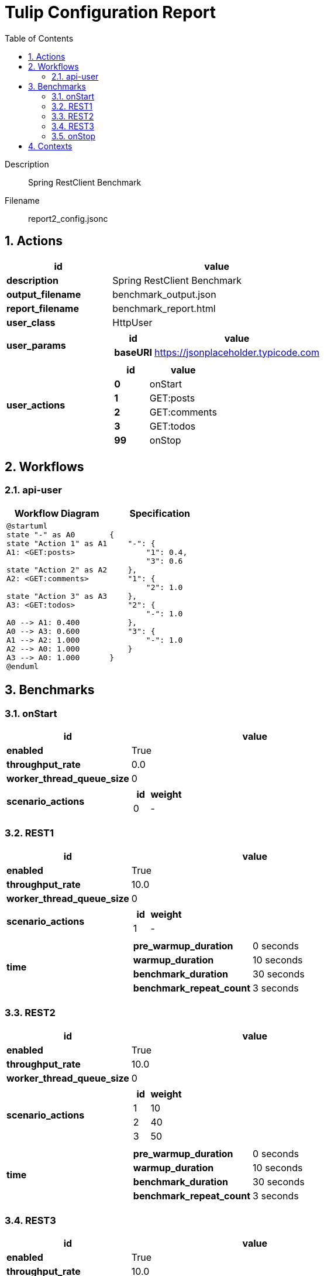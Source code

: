 = Tulip Configuration Report
:toc: left
:sectnums:
:diagram-server-url: https://kroki.io/
:diagram-server-type: kroki_io

Description::
  Spring RestClient Benchmark 

Filename::
  report2_config.jsonc

== Actions

[%header,cols="1a,2a"]
|===
| id | value
| *description*
| Spring RestClient Benchmark
| *output_filename*
| benchmark_output.json
| *report_filename*
| benchmark_report.html
| *user_class*
| HttpUser
| *user_params*
|
[%header,cols="1a,2a"]
!===
! id ! value 
! *baseURI* ! https://jsonplaceholder.typicode.com
!===
| *user_actions*
|
[%header,cols="1a,2a"]
!===
! id ! value 
! *0* ! onStart
! *1* ! GET:posts
! *2* ! GET:comments
! *3* ! GET:todos
! *99* ! onStop
!===
|===

== Workflows 

[[api-user]]
=== api-user

[%header,cols="1a,1a"]
|===
| Workflow Diagram | Specification
|[plantuml,wfd0,svg]
----
@startuml
state "-" as A0
state "Action 1" as A1
A1: <GET:posts>

state "Action 2" as A2
A2: <GET:comments>

state "Action 3" as A3
A3: <GET:todos>

A0 --> A1: 0.400
A0 --> A3: 0.600
A1 --> A2: 1.000
A2 --> A0: 1.000
A3 --> A0: 1.000
@enduml
----
| 
[source,json]
----
{
    "-": {
        "1": 0.4, 
        "3": 0.6
    }, 
    "1": {
        "2": 1.0
    }, 
    "2": {
        "-": 1.0
    }, 
    "3": {
        "-": 1.0
    }
}
----
|===

== Benchmarks

=== onStart

[%header,cols="1a,2a"]
|===
| id | value
| *enabled* | True
| *throughput_rate* | 0.0
| *worker_thread_queue_size* | 0
| *scenario_actions* 
| 
[%header,cols="1a,2a"]
!===
! id ! weight 
! 0
! - 
!===
|===

=== REST1

[%header,cols="1a,2a"]
|===
| id | value
| *enabled* | True
| *throughput_rate* | 10.0
| *worker_thread_queue_size* | 0
| *scenario_actions* 
| 
[%header,cols="1a,2a"]
!===
! id ! weight 
! 1
! - 
!===
| *time* 
| 
[%noheader,cols="2a,1a"]
!===
! *pre_warmup_duration*
! 0 seconds
! *warmup_duration*
! 10 seconds
! *benchmark_duration*
! 30 seconds
! *benchmark_repeat_count*
! 3 seconds
!===
|===

=== REST2

[%header,cols="1a,2a"]
|===
| id | value
| *enabled* | True
| *throughput_rate* | 10.0
| *worker_thread_queue_size* | 0
| *scenario_actions* 
| 
[%header,cols="1a,2a"]
!===
! id ! weight 
! 1
! 10 
! 2
! 40 
! 3
! 50 
!===
| *time* 
| 
[%noheader,cols="2a,1a"]
!===
! *pre_warmup_duration*
! 0 seconds
! *warmup_duration*
! 10 seconds
! *benchmark_duration*
! 30 seconds
! *benchmark_repeat_count*
! 3 seconds
!===
|===

=== REST3

[%header,cols="1a,2a"]
|===
| id | value
| *enabled* | True
| *throughput_rate* | 10.0
| *worker_thread_queue_size* | 0
| *scenario_workflow* | <<api-user>>
| *time* 
| 
[%noheader,cols="2a,1a"]
!===
! *pre_warmup_duration*
! 0 seconds
! *warmup_duration*
! 10 seconds
! *benchmark_duration*
! 30 seconds
! *benchmark_repeat_count*
! 3 seconds
!===
|===

=== onStop

[%header,cols="1a,2a"]
|===
| id | value
| *enabled* | True
| *throughput_rate* | 0.0
| *worker_thread_queue_size* | 0
| *scenario_actions* 
| 
[%header,cols="1a,2a"]
!===
! id ! weight 
! 99
! - 
!===
|===

== Contexts

[%header,cols="1a,2a"]
|===
| id | value
| Context-1
| 
[%header,cols="1a,2a"]
!===
! id ! value 
! *num_users*   ! 10
! *num_threads* ! 2
! *enabled* ! True
!===
|===
